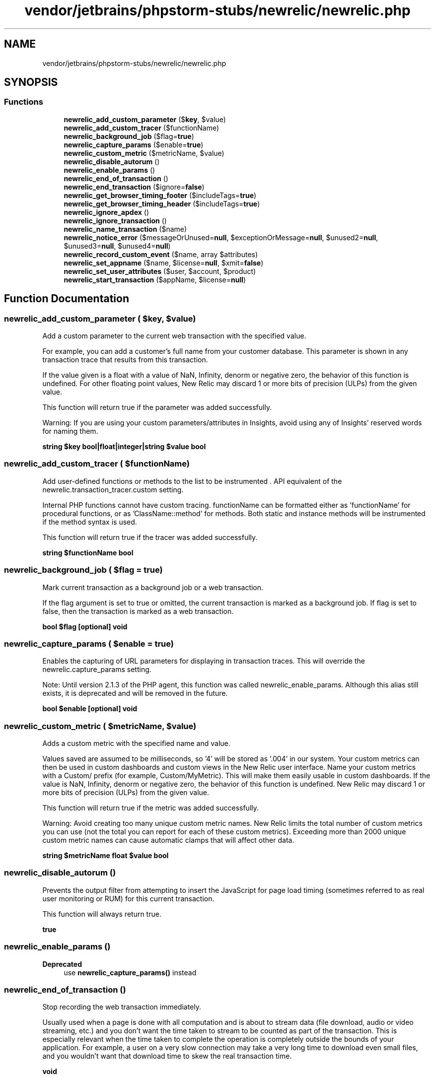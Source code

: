 .TH "vendor/jetbrains/phpstorm-stubs/newrelic/newrelic.php" 3 "Sat Sep 26 2020" "Safaricom SDP" \" -*- nroff -*-
.ad l
.nh
.SH NAME
vendor/jetbrains/phpstorm-stubs/newrelic/newrelic.php
.SH SYNOPSIS
.br
.PP
.SS "Functions"

.in +1c
.ti -1c
.RI "\fBnewrelic_add_custom_parameter\fP ($\fBkey\fP, $value)"
.br
.ti -1c
.RI "\fBnewrelic_add_custom_tracer\fP ($functionName)"
.br
.ti -1c
.RI "\fBnewrelic_background_job\fP ($flag=\fBtrue\fP)"
.br
.ti -1c
.RI "\fBnewrelic_capture_params\fP ($enable=\fBtrue\fP)"
.br
.ti -1c
.RI "\fBnewrelic_custom_metric\fP ($metricName, $value)"
.br
.ti -1c
.RI "\fBnewrelic_disable_autorum\fP ()"
.br
.ti -1c
.RI "\fBnewrelic_enable_params\fP ()"
.br
.ti -1c
.RI "\fBnewrelic_end_of_transaction\fP ()"
.br
.ti -1c
.RI "\fBnewrelic_end_transaction\fP ($ignore=\fBfalse\fP)"
.br
.ti -1c
.RI "\fBnewrelic_get_browser_timing_footer\fP ($includeTags=\fBtrue\fP)"
.br
.ti -1c
.RI "\fBnewrelic_get_browser_timing_header\fP ($includeTags=\fBtrue\fP)"
.br
.ti -1c
.RI "\fBnewrelic_ignore_apdex\fP ()"
.br
.ti -1c
.RI "\fBnewrelic_ignore_transaction\fP ()"
.br
.ti -1c
.RI "\fBnewrelic_name_transaction\fP ($name)"
.br
.ti -1c
.RI "\fBnewrelic_notice_error\fP ($messageOrUnused=\fBnull\fP, $exceptionOrMessage=\fBnull\fP, $unused2=\fBnull\fP, $unused3=\fBnull\fP, $unused4=\fBnull\fP)"
.br
.ti -1c
.RI "\fBnewrelic_record_custom_event\fP ($name, array $attributes)"
.br
.ti -1c
.RI "\fBnewrelic_set_appname\fP ($name, $license=\fBnull\fP, $xmit=\fBfalse\fP)"
.br
.ti -1c
.RI "\fBnewrelic_set_user_attributes\fP ($user, $account, $product)"
.br
.ti -1c
.RI "\fBnewrelic_start_transaction\fP ($appName, $license=\fBnull\fP)"
.br
.in -1c
.SH "Function Documentation"
.PP 
.SS "newrelic_add_custom_parameter ( $key,  $value)"
Add a custom parameter to the current web transaction with the specified value\&.
.PP
For example, you can add a customer's full name from your customer database\&. This parameter is shown in any transaction trace that results from this transaction\&.
.PP
If the value given is a float with a value of NaN, Infinity, denorm or negative zero, the behavior of this function is undefined\&. For other floating point values, New Relic may discard 1 or more bits of precision (ULPs) from the given value\&.
.PP
This function will return true if the parameter was added successfully\&.
.PP
Warning: If you are using your custom parameters/attributes in Insights, avoid using any of Insights' reserved words for naming them\&.
.PP
\fBstring $key  bool|float|integer|string $value  bool \fP
.SS "newrelic_add_custom_tracer ( $functionName)"
Add user-defined functions or methods to the list to be instrumented \&. API equivalent of the newrelic\&.transaction_tracer\&.custom setting\&.
.PP
Internal PHP functions cannot have custom tracing\&. functionName can be formatted either as 'functionName' for procedural functions, or as 'ClassName::method' for methods\&. Both static and instance methods will be instrumented if the method syntax is used\&.
.PP
This function will return true if the tracer was added successfully\&.
.PP
\fBstring $functionName  bool \fP
.SS "newrelic_background_job ( $flag = \fC\fBtrue\fP\fP)"
Mark current transaction as a background job or a web transaction\&.
.PP
If the flag argument is set to true or omitted, the current transaction is marked as a background job\&. If flag is set to false, then the transaction is marked as a web transaction\&.
.PP
\fBbool $flag [optional]  void \fP
.SS "newrelic_capture_params ( $enable = \fC\fBtrue\fP\fP)"
Enables the capturing of URL parameters for displaying in transaction traces\&. This will override the newrelic\&.capture_params setting\&.
.PP
Note: Until version 2\&.1\&.3 of the PHP agent, this function was called newrelic_enable_params\&. Although this alias still exists, it is deprecated and will be removed in the future\&.
.PP
\fBbool $enable [optional]  void \fP
.SS "newrelic_custom_metric ( $metricName,  $value)"
Adds a custom metric with the specified name and value\&.
.PP
Values saved are assumed to be milliseconds, so '4' will be stored as '\&.004' in our system\&. Your custom metrics can then be used in custom dashboards and custom views in the New Relic user interface\&. Name your custom metrics with a Custom/ prefix (for example, Custom/MyMetric)\&. This will make them easily usable in custom dashboards\&. If the value is NaN, Infinity, denorm or negative zero, the behavior of this function is undefined\&. New Relic may discard 1 or more bits of precision (ULPs) from the given value\&.
.PP
This function will return true if the metric was added successfully\&.
.PP
Warning: Avoid creating too many unique custom metric names\&. New Relic limits the total number of custom metrics you can use (not the total you can report for each of these custom metrics)\&. Exceeding more than 2000 unique custom metric names can cause automatic clamps that will affect other data\&.
.PP
\fBstring $metricName  float $value  bool \fP
.SS "newrelic_disable_autorum ()"
Prevents the output filter from attempting to insert the JavaScript for page load timing (sometimes referred to as real user monitoring or RUM) for this current transaction\&.
.PP
This function will always return true\&.
.PP
\fBtrue \fP
.SS "newrelic_enable_params ()"

.PP
\fBDeprecated\fP
.RS 4
use \fBnewrelic_capture_params()\fP instead 
.RE
.PP

.SS "newrelic_end_of_transaction ()"
Stop recording the web transaction immediately\&.
.PP
Usually used when a page is done with all computation and is about to stream data (file download, audio or video streaming, etc\&.) and you don't want the time taken to stream to be counted as part of the transaction\&. This is especially relevant when the time taken to complete the operation is completely outside the bounds of your application\&. For example, a user on a very slow connection may take a very long time to download even small files, and you wouldn't want that download time to skew the real transaction time\&.
.PP
\fBvoid \fP
.SS "newrelic_end_transaction ( $ignore = \fC\fBfalse\fP\fP)"
Causes the current transaction to end immediately\&.
.PP
Despite being similar in name to newrelic_end_of_transaction above, this call serves a very different purpose\&. newrelic_end_of_transaction simply marks the end time of the transaction but takes no other action\&. The transaction is still only sent to the daemon when the PHP engine determines that the script is done executing and is shutting down\&. This function on the other hand, causes the current transaction to end immediately, and will ship all of the metrics gathered thus far to the daemon unless the ignore parameter is set to true\&. In effect this call simulates what would happen when PHP terminates the current transaction\&. This is most commonly used in command line scripts that do some form of job queue processing\&. You would use this call at the end of processing a single job task, and begin a new transaction (see below) when a new task is pulled off the queue\&. Normally, when you end a transaction you want the metrics that have been gathered thus far to be recorded\&. However, there are times when you may want to end a transaction without doing so\&. In this case use the second form of the function and set ignore to true\&.
.PP
This function will return true if the transaction was successfully ended and data was sent to the New Relic daemon\&.
.PP
\fBbool $ignore [optional]  bool \fP
.SS "newrelic_get_browser_timing_footer ( $includeTags = \fC\fBtrue\fP\fP)"
Returns the JavaScript string to inject at the very end of the HTML output for page load timing (sometimes referred to as real user monitoring or RUM)\&.
.PP
If includeTags omitted or set to true, the returned JavaScript string will be enclosed in a <script> tag\&.
.PP
\fBbool $includeTags [optional]  string \fP
.SS "newrelic_get_browser_timing_header ( $includeTags = \fC\fBtrue\fP\fP)"
Returns the JavaScript string to inject as part of the header for page load timing (sometimes referred to as real user monitoring or RUM)\&.
.PP
If includeTags are omitted or set to true, the returned JavaScript string will be enclosed in a <script> tag\&.
.PP
\fBbool $includeTags  string \fP
.SS "newrelic_ignore_apdex ()"
Do not generate Apdex metrics for this transaction\&.
.PP
This is useful when you have either very short or very long transactions (such as file downloads) that can skew your Apdex score\&.
.PP
\fBvoid \fP
.SS "newrelic_ignore_transaction ()"
Do not generate metrics for this transaction\&.
.PP
This is useful when you have transactions that are particularly slow for known reasons and you do not want them always being reported as the transaction trace or skewing your site averages\&.
.PP
\fBvoid \fP
.SS "newrelic_name_transaction ( $name)"
Sets the name of the transaction to the specified name\&.
.PP
This can be useful if you have implemented your own dispatching scheme and want to name transactions according to their purpose rather than their URL\&.
.PP
This function will return true if the transaction name was successfully changed\&. If false is returned, please check the agent log for more information\&.
.PP
Call this function as early as possible\&. It will have no effect, for example, if called after the JavaScript footer for page load timing (sometimes referred to as real user monitoring or RUM) has been sent\&. Avoid creating too many unique transaction names\&. This will make your graphs less useful, and you may run into limits we set on the number of unique transaction names per account\&. It also can slow down the performance of your application\&.
.PP
\fBExample\fP: Naming transactions You have /product/123 and /product/234\&. If you generate a separate transaction name for each, then New Relic will store separate information for these two transaction names\&. Instead, store the transaction as /product/*, or use something significant about the code itself to name the transaction, such as /Product/view\&. The total number of unique transaction names should be less than 1000\&. Exceeding that is not recommended\&.
.PP
\fBstring $name  bool \fP
.SS "newrelic_notice_error ( $messageOrUnused = \fC\fBnull\fP\fP,  $exceptionOrMessage = \fC\fBnull\fP\fP,  $unused2 = \fC\fBnull\fP\fP,  $unused3 = \fC\fBnull\fP\fP,  $unused4 = \fC\fBnull\fP\fP)"
Report an error at this line of code, with a complete stack trace\&.
.PP
The first form of the call was added in agent version 2\&.6 and should be used for reporting exceptions\&. Only the exception for the last call is retained during the course of a transaction\&.
.PP
Agent version 4\&.3 enhanced this form to use the exception class as the category for grouping within the New Relic APM user interface\&. The exception parameter must be a valid PHP \fBException\fP class, and the stack frame recorded in that class will be the one reported, rather than the stack at the time this function was called\&. When using this form, if the error message is empty, a standard message in the same format as created by \fBException::__toString()\fP will be automatically generated\&.
.PP
function newrelic_notice_error(string $message, \fBException\fP $exception)
.PP
With the second form of the call, only the message is used\&. This set of parameters allows newrelic_notice_error to be set as an error handler with the internal PHP function \fBset_error_handler()\fP\&. With the second form of the call, only the message is used\&.
.PP
function newrelic_notice_error(integer $unused1, string $message, $unused2, $unused3, $unused4)
.PP
\fBstring|integer $messageOrUnused [optional]  Exception|string $exceptionOrMessage [optional]  string $unused2 [optional]  integer $unused3 [optional]  mixed $unused4 [optional]  void \fP
.SS "newrelic_record_custom_event ( $name, array $attributes)"
Records a New Relic Insights custom event\&.
.PP
For more information, see Inserting custom events with the PHP agent\&. The attributes parameter is expected to be an associative array: the keys should be the attribute names (which may be up to 255 characters in length), and the values should be scalar values: arrays and objects are not supported\&.
.PP
This API call was introduced in version 4\&.18 of the agent\&.
.PP
\fBstring $name  array $attributes  void \fP
.SS "newrelic_set_appname ( $name,  $license = \fC\fBnull\fP\fP,  $xmit = \fC\fBfalse\fP\fP)"
Sets the name of the application to name\&.
.PP
The string uses the same format as newrelic\&.appname and can set multiple application names by separating each with a semi-colon (;)\&. However, be aware of the restriction on the application name ordering as described for that setting\&. The first application name is the primary name\&. You can also specify up to two extra application names\&. (However, the same application name can only ever be used once as a primary name\&.) Call this function as early as possible\&. It will have no effect if called after the JavaScript footer for page load timing (sometimes referred to as real user monitoring or RUM) has been sent\&.
.PP
If you use multiple licenses, you can also specify a license key along with the application name\&. An application can appear in more than one account and the license key controls which account you are changing the name in\&. If you do not wish to change the license and wish to use the third variant, simply set the license key to the empty string ('')\&.
.PP
The xmit flag is new in PHP agent version 3\&.1\&. Usually, when you change an application name, the agent simply discards the current transaction and does not send any of the accumulated metrics to the daemon\&. However, if you want to record the metric and transaction data up to the point at which you called this function, you can specify a value of true for this argument to make the agent send the transaction to the daemon\&. This has a very slight performance impact as it takes a few milliseconds for the agent to dump its data\&. By default this parameter is false\&.
.PP
Consider setting the application name in a file loaded by PHP's auto_prepend_file INI setting\&. This function returns true if it succeeded or false otherwise\&.
.PP
This function will return true if the application name was successfully changed\&.
.PP
\fBstring $name  string $license [optional] defaults to ini_get('newrelic\&.license')  bool $xmit [optional]  bool \fP
.SS "newrelic_set_user_attributes ( $user,  $account,  $product)"
Sets user attributes (custom parameters)\&.
.PP
As of release 4\&.4, calling newrelic_set_user_attributes('a', 'b', 'c'); is equivalent to calling: newrelic_add_custom_parameter('user', 'a'); newrelic_add_custom_parameter('account', 'b'); newrelic_add_custom_parameter('product', 'c'); Previously, the three parameter strings were added to collected browser traces\&. All three parameters are required, but may be empty strings\&. * This function will return true if the attributes were added successfully\&.
.PP
\fBstring $user  string $account  string $product  bool \fP
.SS "newrelic_start_transaction ( $appName,  $license = \fC\fBnull\fP\fP)"
If you have ended a transaction before your script terminates (perhaps due to it just having finished a task in a job queue manager) and you want to start a new transaction, use this call\&.
.PP
This will perform the same operations that occur when the script was first started\&. Of the two arguments, only the application name is mandatory\&. However, if you are processing tasks for multiple accounts, you may also provide a license for the associated account\&. The license set for this API call will supersede all per-directory and global default licenses configured in INI files\&.
.PP
This function will return true if the transaction was successfully started\&.
.PP
\fBstring $appName  string $license [optional] defaults to ini_get('newrelic\&.license')  bool \fP
.SH "Author"
.PP 
Generated automatically by Doxygen for Safaricom SDP from the source code\&.
